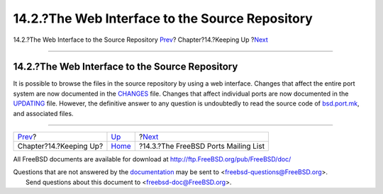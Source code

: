 ================================================
14.2.?The Web Interface to the Source Repository
================================================

.. raw:: html

   <div class="navheader">

14.2.?The Web Interface to the Source Repository
`Prev <keeping-up.html>`__?
Chapter?14.?Keeping Up
?\ `Next <ports-mailing-list.html>`__

--------------

.. raw:: html

   </div>

.. raw:: html

   <div class="sect1">

.. raw:: html

   <div class="titlepage" xmlns="">

.. raw:: html

   <div>

.. raw:: html

   <div>

14.2.?The Web Interface to the Source Repository
------------------------------------------------

.. raw:: html

   </div>

.. raw:: html

   </div>

.. raw:: html

   </div>

It is possible to browse the files in the source repository by using a
web interface. Changes that affect the entire port system are now
documented in the
`CHANGES <http://svnweb.FreeBSD.org/ports/head/CHANGES>`__ file. Changes
that affect individual ports are now documented in the
`UPDATING <http://svnweb.FreeBSD.org/ports/head/UPDATING>`__ file.
However, the definitive answer to any question is undoubtedly to read
the source code of
`bsd.port.mk <http://svnweb.FreeBSD.org/ports/head/Mk/bsd.port.mk>`__,
and associated files.

.. raw:: html

   </div>

.. raw:: html

   <div class="navfooter">

--------------

+-------------------------------+----------------------------+-----------------------------------------+
| `Prev <keeping-up.html>`__?   | `Up <keeping-up.html>`__   | ?\ `Next <ports-mailing-list.html>`__   |
+-------------------------------+----------------------------+-----------------------------------------+
| Chapter?14.?Keeping Up?       | `Home <index.html>`__      | ?14.3.?The FreeBSD Ports Mailing List   |
+-------------------------------+----------------------------+-----------------------------------------+

.. raw:: html

   </div>

All FreeBSD documents are available for download at
http://ftp.FreeBSD.org/pub/FreeBSD/doc/

| Questions that are not answered by the
  `documentation <http://www.FreeBSD.org/docs.html>`__ may be sent to
  <freebsd-questions@FreeBSD.org\ >.
|  Send questions about this document to <freebsd-doc@FreeBSD.org\ >.
